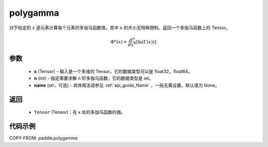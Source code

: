 .. _cn_api_paddle_polygamma:

polygamma
-------------------------------

.. py:function:: paddle.polygamma(x, n, name=None)


对于给定的 ``x`` 逐元素计算每个元素的多伽马函数值，其中 ``x`` 的大小无特殊限制。返回一个多伽马函数上的 Tensor。

.. math::
    \Phi^n(x) = \frac{d^n}{dx^n} [\ln(\Gamma(x))]

参数
::::::::::
    - **x** (Tensor) – 输入是一个多维的 Tensor，它的数据类型可以是 float32，float64。
    - **n** (int) - 指定需要求解 ``n`` 阶多伽马函数，它的数据类型是 int。
    - **name** (str，可选) - 具体用法请参见  :ref:`api_guide_Name` ，一般无需设置，默认值为 None。
返回
::::::::::
    - ``Tensor`` (Tensor)：在 x 处的多伽马函数的值。


代码示例
::::::::::

COPY-FROM: paddle.polygamma
